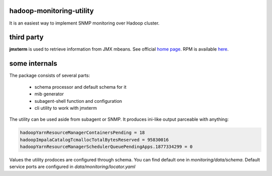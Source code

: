 .. image:: https://travis-ci.org/go1dshtein/hadoop-monitoring-utility.svg?branch=master

hadoop-monitoring-utility
-------------------------
It is an easiest way to implement SNMP monitoring  over Hadoop cluster.

third party
-----------

**jmxterm** is used to retrieve information from JMX mbeans.
See official `home page <http://wiki.cyclopsgroup.org/jmxterm/>`_.
RPM is available `here <https://github.com/go1dshtein/hadoop-monitoring-utility/releases/tag/0.0.1>`_.

some internals
--------------

The package consists of several parts:

  - schema processor and default schema for it
  - mib generator
  - subagent-shell function and configuration
  - cli utility to work with jmxterm

The utility can be used aside from subagent or SNMP. It produces ini-like output parceable with anything:

.. code::

  hadoopYarnResourceManagerContainersPending = 18
  hadoopImpalaCatalogTcmallocTotalBytesReserved = 95830016
  hadoopYarnResourceManagerSchedulerQueuePendingApps.1877334299 = 0


Values the utility prodoces are configured through schema. You can find default one in
*monitoring/data/schema*. Default service ports are configured in *data/monitoring/locator.yaml*

